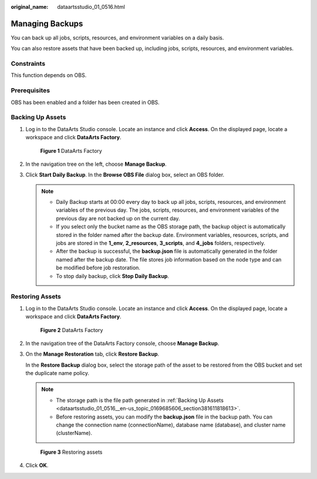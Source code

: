 :original_name: dataartsstudio_01_0516.html

.. _dataartsstudio_01_0516:

Managing Backups
================

You can back up all jobs, scripts, resources, and environment variables on a daily basis.

You can also restore assets that have been backed up, including jobs, scripts, resources, and environment variables.

Constraints
-----------

This function depends on OBS.

Prerequisites
-------------

OBS has been enabled and a folder has been created in OBS.

.. _dataartsstudio_01_0516__en-us_topic_0169685606_section381611818613:

Backing Up Assets
-----------------

#. Log in to the DataArts Studio console. Locate an instance and click **Access**. On the displayed page, locate a workspace and click **DataArts Factory**.


   .. figure:: /_static/images/en-us_image_0000001321928320.png
      :alt: **Figure 1** DataArts Factory

      **Figure 1** DataArts Factory

#. In the navigation tree on the left, choose **Manage Backup**.

#. Click **Start Daily Backup**. In the **Browse OBS File** dialog box, select an OBS folder.

   .. note::

      -  Daily Backup starts at 00:00 every day to back up all jobs, scripts, resources, and environment variables of the previous day. The jobs, scripts, resources, and environment variables of the previous day are not backed up on the current day.
      -  If you select only the bucket name as the OBS storage path, the backup object is automatically stored in the folder named after the backup date. Environment variables, resources, scripts, and jobs are stored in the **1_env**, **2_resources**, **3_scripts**, and **4_jobs** folders, respectively.
      -  After the backup is successful, the **backup.json** file is automatically generated in the folder named after the backup date. The file stores job information based on the node type and can be modified before job restoration.
      -  To stop daily backup, click **Stop Daily Backup**.

Restoring Assets
----------------

#. Log in to the DataArts Studio console. Locate an instance and click **Access**. On the displayed page, locate a workspace and click **DataArts Factory**.


   .. figure:: /_static/images/en-us_image_0000001321928320.png
      :alt: **Figure 2** DataArts Factory

      **Figure 2** DataArts Factory

#. In the navigation tree of the DataArts Factory console, choose **Manage Backup**.

#. On the **Manage Restoration** tab, click **Restore Backup**.

   In the **Restore Backup** dialog box, select the storage path of the asset to be restored from the OBS bucket and set the duplicate name policy.

   .. note::

      -  The storage path is the file path generated in :ref:`Backing Up Assets <dataartsstudio_01_0516__en-us_topic_0169685606_section381611818613>`.
      -  Before restoring assets, you can modify the **backup.json** file in the backup path. You can change the connection name (connectionName), database name (database), and cluster name (clusterName).


   .. figure:: /_static/images/en-us_image_0000001322408416.jpg
      :alt: **Figure 3** Restoring assets

      **Figure 3** Restoring assets

#. Click **OK**.
